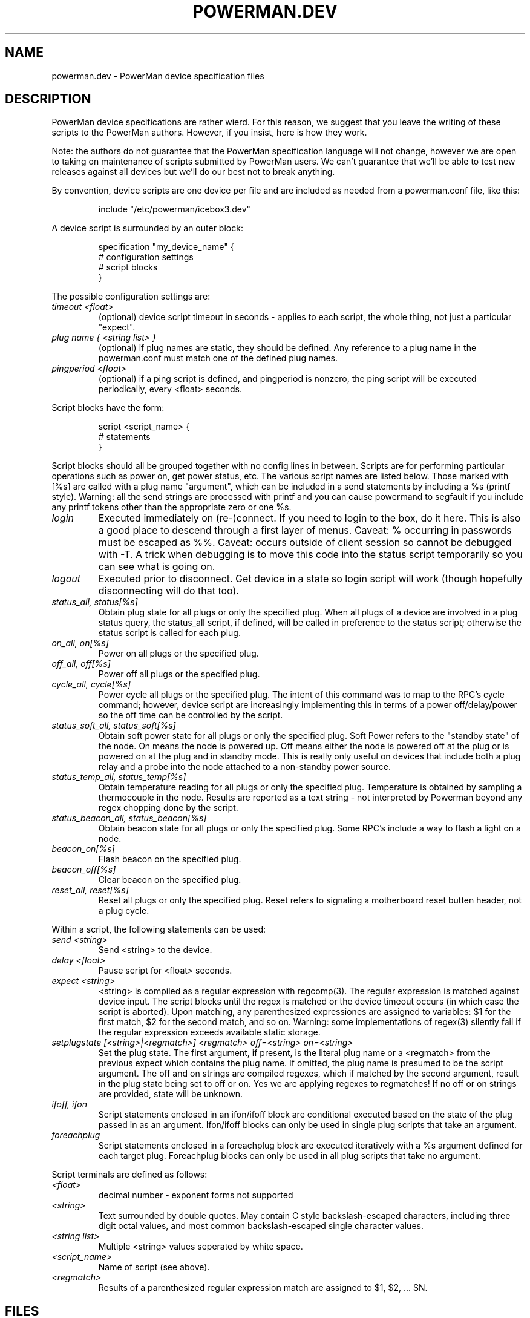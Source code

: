 .TH POWERMAN.DEV 1 "Release 1.0" "LLNL" "POWERMAN.DEV"

.SH NAME
powerman.dev \- PowerMan device specification files

.SH DESCRIPTION
PowerMan device specifications are rather wierd.  For this reason, we
suggest that you leave the writing of these scripts to the PowerMan
authors.  However, if you insist, here is how they work.
.LP
Note: the authors do not guarantee that the PowerMan specification
language will not change, however we are open to taking on maintenance
of scripts submitted by PowerMan users.  We can't guarantee that we'll
be able to test new releases against all devices but we'll do our best
not to break anything.
.LP
By convention, device scripts are one device per file and are included
as needed from a powerman.conf file, like this:
.IP
.nf
include "/etc/powerman/icebox3.dev"
.fi
.LP
A device script is surrounded by an outer block:
.IP
.nf
specification "my_device_name" {
    # configuration settings 
    # script blocks
}
.fi
.LP
The possible configuration settings are:
.TP 
.I "timeout <float>"
(optional) device script timeout in seconds - applies to each script,
the whole thing, not just a particular "expect".
.TP 
.I "plug name { <string list> }"
(optional) if plug names are static, they should be defined.  Any
reference to a plug name in the powerman.conf must match one of the
defined plug names.
.TP 
.I "pingperiod <float>"
(optional) if a ping script is defined, and pingperiod is nonzero, the
ping script will be executed periodically, every <float> seconds.
.LP
Script blocks have the form:
.IP
.nf
script <script_name> {
    # statements
}
.fi
.LP
Script blocks should all be grouped together with no config lines in between.
Scripts are for performing particular operations such as power on, get power
status, etc.
The various script names are listed below.  Those marked with [%s] are called
with a plug name "argument", which can be included in a send statements
by including a %s (printf style).
Warning: all the send strings are processed with printf and you can
cause powermand to segfault if you include any printf tokens other than
the appropriate zero or one %s.
.TP 
.I "login"
Executed immediately on (re-)connect.
If you need to login to the box, do it here.
This is also a good place to descend through a first layer of menus.
Caveat: % occurring in passwords must be escaped as %%.
Caveat: occurs outside of client session so cannot be debugged with -T.
A trick when debugging is to move this code into the status script
temporarily so you can see what is going on.
.TP
.I "logout"
Executed prior to disconnect.
Get device in a state so login script will work
(though hopefully disconnecting will do that too).
.TP
.I "status_all, status[%s]"
Obtain plug state for all plugs or only the specified plug.
When all plugs of a device are involved in a plug status query,
the status_all script, if defined, will be called in preference to the 
status script; otherwise the status script is called for each plug.
.TP
.I "on_all, on[%s]" 
Power on all plugs or the specified plug.
.TP
.I "off_all, off[%s]"
Power off all plugs or the specified plug.
.TP
.I "cycle_all, cycle[%s]"
Power cycle all plugs or the specified plug.
The intent of this command was to map to the RPC's cycle command; 
however, device script are increasingly implementing this in terms of
a power off/delay/power so the off time can be controlled by the script.
.TP
.I "status_soft_all, status_soft[%s]"
Obtain soft power state for all plugs or only the specified plug.
Soft Power refers to the "standby state" of the node.
On means the node is powered up.  Off means either the node is powered off
at the plug or is powered on at the plug and in standby mode.
This is really only useful on devices that include both a plug relay
and a probe into the node attached to a non-standby power source.
.TP
.I "status_temp_all, status_temp[%s]"
Obtain temperature reading for all plugs or only the specified plug.
Temperature is obtained by sampling a thermocouple in the node.
Results are reported as a text string - not interpreted by Powerman
beyond any regex chopping done by the script.
.TP
.I "status_beacon_all, status_beacon[%s]"
Obtain beacon state for all plugs or only the specified plug.
Some RPC's include a way to flash a light on a node.
.TP
.I "beacon_on[%s]"
Flash beacon on the specified plug.
.TP
.I "beacon_off[%s]"
Clear beacon on the specified plug.
.TP
.I "reset_all, reset[%s]"
Reset all plugs or only the specified plug.
Reset refers to signaling a motherboard reset butten header, not a plug cycle.
.LP
Within a script, the following statements can be used:
.TP
.I "send <string>"
Send <string> to the device.
.TP
.I "delay <float>"
Pause script for <float> seconds.
.TP
.I "expect <string>"
<string> is compiled as a regular expression with regcomp(3).  The 
regular expression is matched against device input.  The script blocks 
until the regex is matched or the device timeout occurs (in which case the 
script is aborted).  Upon matching, any parenthesized expressiones are 
assigned to variables: $1 for the first match, $2 for the second match, 
and so on.  Warning: some implementations of regex(3) silently fail if
the regular expression exceeds available static storage.
.TP
.I "setplugstate [<string>|<regmatch>] <regmatch> off=<string> on=<string>"
Set the plug state.  The first argument, if present, is the literal
plug name or a <regmatch> from the previous expect which contains the 
plug name.  If omitted, the plug name is presumed to be the script argument.
The off and on strings are compiled regexes, which if matched by
the second argument, result in the plug state being set to off or on.
Yes we are applying regexes to regmatches!
If no off or on strings are provided, state will be unknown.
.TP
.I "ifoff, ifon"
Script statements enclosed in an ifon/ifoff block are conditional
executed based on the state of the plug passed in as an argument.
Ifon/ifoff blocks can only be used in single plug scripts that take
an argument.
.TP
.I "foreachplug"
Script statements enclosed in a foreachplug block are executed iteratively
with a %s argument defined for each target plug.
Foreachplug blocks can only be used in all plug scripts that take no
argument.
.LP
Script terminals are  defined as follows:
.TP
.I "<float>"
decimal number - exponent forms not supported
.TP
.I "<string>"
Text surrounded by double quotes.
May contain C style backslash-escaped characters, including 
three digit octal values, and most common backslash-escaped
single character values.
.TP
.I "<string list>"
Multiple <string> values seperated by white space.
.TP
.I "<script_name>"
Name of script (see above).
.TP
.I "<regmatch>"
Results of a parenthesized regular expression match are assigned to
$1, $2, ... $N.

.SH "FILES"
/etc/powerman/*.dev
.SH "ORIGIN"
Developed by Andrew  Uselton <useton2@llnl.gov> on LLNL's Linux 
clusters.  This software is open source and distributed under
the terms of the Gnu GPL.  
.SH "SEE ALSO"
powerman(1), powerman.conf(5), powermand(1), powerman-devices(7)

